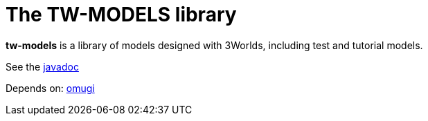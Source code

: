 = The TW-MODELS library

*tw-models* is a library of models designed with 3Worlds, including test and tutorial models.

See the link:https://3worlds.github.io/tw-models/tw-models/javadoc/index.html[javadoc]

Depends on: https://github.com/3worlds/omugi[omugi]
